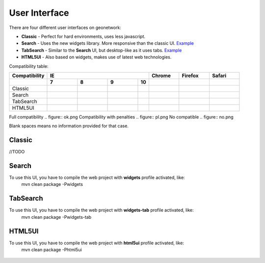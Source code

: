 .. _userinterface:

User Interface
==============

There are four different user interfaces on geonetwork:

- **Classic** - Perfect for hard environments, uses less javascript.

- **Search** - Uses the new widgets library. More responsive than the classic UI. `Example <http://newgui.geocat.net/geonetwork/apps/search/>`_

- **TabSearch** - Similar to the **Search** UI, but desktop-like as it uses tabs. `Example <http://newgui.geocat.net/geonetwork/apps/tabsearch/>`_

- **HTML5UI** - Also based on widgets, makes use of latest web technologies.

Compatibility table:

+------------------------+--------------------+--------------------+--------------------+--------------------+--------------------+--------------------+--------------------+
| Compatibility          |                                        IE                                         |    Chrome          |        Firefox     |       Safari       |
+------------------------+--------------------+--------------------+--------------------+--------------------+--------------------+--------------------+--------------------+
|                        |         7          |   8                |                9   |                10  |                    |                    |                    |
+========================+====================+====================+====================+====================+====================+====================+====================+
| Classic                | .. figure:: ok.png | .. figure:: ok.png | .. figure:: ok.png |                    | .. figure:: ok.png | .. figure:: ok.png | .. figure:: ok.png |
+------------------------+--------------------+--------------------+--------------------+--------------------+--------------------+--------------------+--------------------+
| Search                 | .. figure:: ok.png | .. figure:: ok.png | .. figure:: ok.png |                    | .. figure:: ok.png | .. figure:: ok.png | .. figure:: ok.png |
+------------------------+--------------------+--------------------+--------------------+--------------------+--------------------+--------------------+--------------------+
| TabSearch              | .. figure:: ok.png | .. figure:: ok.png | .. figure:: ok.png |                    | .. figure:: ok.png | .. figure:: ok.png | .. figure:: ok.png |
+------------------------+--------------------+--------------------+--------------------+--------------------+--------------------+--------------------+--------------------+
| HTML5UI                | .. figure:: pl.png | .. figure:: ok.png | .. figure:: ok.png |                    | .. figure:: ok.png | .. figure:: ok.png | .. figure:: ok.png |
+------------------------+--------------------+--------------------+--------------------+--------------------+--------------------+--------------------+--------------------+

Full compatibility .. figure:: ok.png
Compatibility with penalties .. figure:: pl.png  
No compatible .. figure:: no.png  

Blank spaces means no information provided for that case.

Classic
-------
//TODO

Search
-------

To use this UI, you have to compile the web project with **widgets** profile activated, like:
  mvn clean package -Pwidgets

.. figure:: search.png



TabSearch
-------

To use this UI, you have to compile the web project with **widgets-tab** profile activated, like:
  mvn clean package -Pwidgets-tab

.. figure:: tabsearch.png

HTML5UI
-------

To use this UI, you have to compile the web project with **html5ui** profile activated, like:
  mvn clean package -Phtml5ui

.. figure:: html5ui2.png
